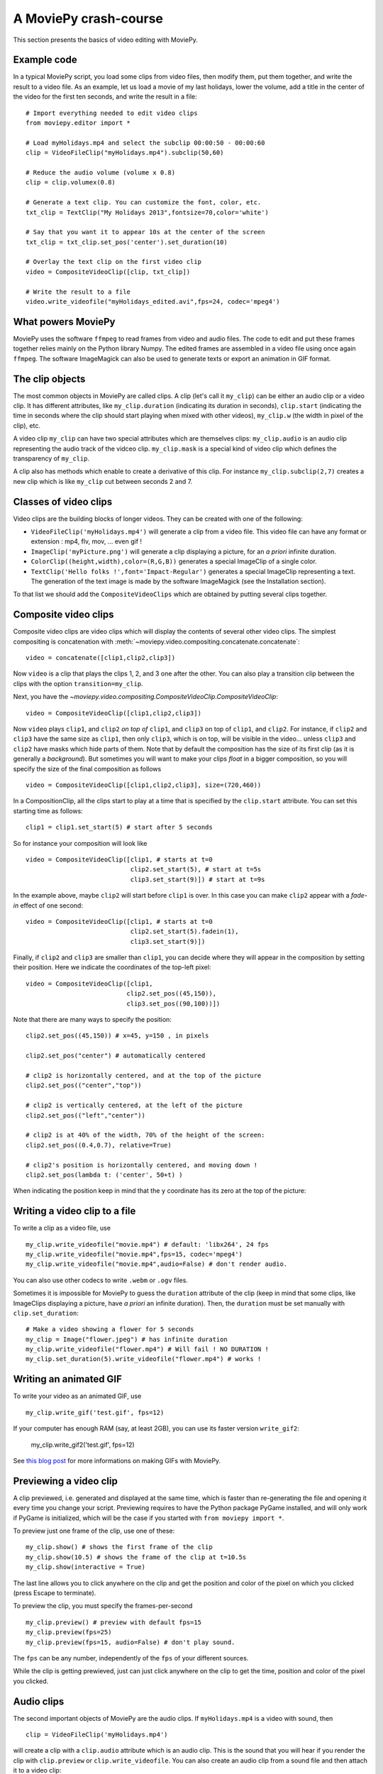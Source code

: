 .. _crashcourse:

A MoviePy crash-course
-----------------------


This section presents the basics of video editing with MoviePy.


Example code
~~~~~~~~~~~~~~

In a typical MoviePy script, you load some clips from video files, then modify them, put them together, and write the result to a video file. As an example, let us load a movie of my last holidays, lower the volume, add a title in the center of the video for the first ten seconds, and write the result in a file: ::
    
    # Import everything needed to edit video clips
    from moviepy.editor import *
    
    # Load myHolidays.mp4 and select the subclip 00:00:50 - 00:00:60
    clip = VideoFileClip("myHolidays.mp4").subclip(50,60)

    # Reduce the audio volume (volume x 0.8)
    clip = clip.volumex(0.8) 
    
    # Generate a text clip. You can customize the font, color, etc.
    txt_clip = TextClip("My Holidays 2013",fontsize=70,color='white')
    
    # Say that you want it to appear 10s at the center of the screen
    txt_clip = txt_clip.set_pos('center').set_duration(10)
    
    # Overlay the text clip on the first video clip
    video = CompositeVideoClip([clip, txt_clip])
    
    # Write the result to a file
    video.write_videofile("myHolidays_edited.avi",fps=24, codec='mpeg4')


What powers MoviePy
~~~~~~~~~~~~~~~~~~~~~

MoviePy uses the software ``ffmpeg`` to read frames from video and audio files. The code to edit and put these frames together relies mainly on the Python library Numpy. The edited frames are assembled in a video file using once again ``ffmpeg``. The software ImageMagick can also be used to generate texts or export an animation in GIF format.

.. image:: explanations.jpeg
    :width: 570px
    :align: center

The clip objects
~~~~~~~~~~~~~~~~~~~

The most common objects in MoviePy are called clips. A clip (let's call it ``my_clip``) can be either an audio clip or a video clip. It has different attributes, like ``my_clip.duration`` (indicating its duration in seconds), ``clip.start`` (indicating the time in seconds where the clip should start playing when mixed with other videos), ``my_clip.w`` (the width in pixel of the clip), etc.

A video clip ``my_clip`` can have two special attributes which are themselves clips: ``my_clip.audio`` is an audio clip representing the audio track of the vidceo clip. ``my_clip.mask`` is a special kind of video clip which defines the transparency of ``my_clip``.

A clip also has methods which enable to create a derivative of this clip. For instance ``my_clip.subclip(2,7)`` creates a new clip which is like ``my_clip`` cut between seconds 2 and 7. 

Classes of video clips
~~~~~~~~~~~~~~~~~~~~~~

Video clips are the building blocks of longer videos. They can be created with one of the following:

- ``VideoFileClip('myHolidays.mp4')`` will generate a clip from a video file. This video file can have any format or extension : mp4, flv, mov, ... even gif ! 
- ``ImageClip('myPicture.png')`` will generate a clip displaying a picture, for an *a priori* infinite duration.
- ``ColorClip((height,width),color=(R,G,B))`` generates a special ImageClip of a single color.
- ``TextClip('Hello folks !',font='Impact-Regular')`` generates a special ImageClip representing a text. The generation of the text image is made by the software ImageMagick (see the Installation section).

To that list we should add the ``CompositeVideoClips`` which are obtained by putting several clips together.

.. _CompositeVideoClips:

Composite video clips
~~~~~~~~~~~~~~~~~~~~~

Composite video clips are video clips which will display the contents of several other video clips. The simplest compositing is concatenation with :meth:`~moviepy.video.compositing.concatenate.concatenate`: ::
    
    video = concatenate([clip1,clip2,clip3])

Now ``video`` is a clip that plays the clips 1, 2, and 3 one after the other. You can also play a transition clip between the clips with the option ``transition=my_clip``.

Next, you have the `~moviepy.video.compositing.CompositeVideoClip.CompositeVideoClip`: ::
    
    video = CompositeVideoClip([clip1,clip2,clip3])
 
Now ``video`` plays ``clip1``, and ``clip2`` *on top of* ``clip1``, and ``clip3`` on top of ``clip1``, and ``clip2``. For instance, if ``clip2`` and ``clip3`` have the same size as ``clip1``, then only ``clip3``, which is on top, will be visible in the video... unless  ``clip3`` and ``clip2`` have masks which hide parts of them. Note that by default the composition has the size of its first clip (as it is generally a *background*). But sometimes you will want to make your clips *float* in a bigger composition, so you will specify the size of the final composition as follows ::

    video = CompositeVideoClip([clip1,clip2,clip3], size=(720,460))
    
In a CompositionClip, all the clips start to play at a time that is specified by the ``clip.start`` attribute. You can set this starting time as follows: ::
    
    clip1 = clip1.set_start(5) # start after 5 seconds 

So for instance your composition will look like ::

    video = CompositeVideoClip([clip1, # starts at t=0
                                clip2.set_start(5), # start at t=5s
                                clip3.set_start(9)]) # start at t=9s

In the example above, maybe ``clip2`` will start before ``clip1`` is over. In this case you can make ``clip2`` appear with a *fade-in* effect of one second: ::
    
    video = CompositeVideoClip([clip1, # starts at t=0
                                clip2.set_start(5).fadein(1),
                                clip3.set_start(9)])

Finally, if ``clip2`` and ``clip3`` are smaller than ``clip1``, you can decide where they will appear in the composition by setting their position. Here we indicate the coordinates of the top-left pixel: ::
    
    video = CompositeVideoClip([clip1,
                               clip2.set_pos((45,150)),
                               clip3.set_pos((90,100))])

Note that there are many ways to specify the position: ::
    
    clip2.set_pos((45,150)) # x=45, y=150 , in pixels
    
    clip2.set_pos("center") # automatically centered

    # clip2 is horizontally centered, and at the top of the picture
    clip2.set_pos(("center","top"))

    # clip2 is vertically centered, at the left of the picture
    clip2.set_pos(("left","center"))
    
    # clip2 is at 40% of the width, 70% of the height of the screen:
    clip2.set_pos((0.4,0.7), relative=True)
    
    # clip2's position is horizontally centered, and moving down !
    clip2.set_pos(lambda t: ('center', 50+t) )

When indicating the position keep in mind that the ``y`` coordinate has its zero at the top of the picture:

.. figure:: videoWH.jpeg

.. _renderingAClip:

Writing a video clip to a file
~~~~~~~~~~~~~~~~~~~~~~~~~~~~~~~

To write a clip as a video file, use ::
    
    my_clip.write_videofile("movie.mp4") # default: 'libx264', 24 fps
    my_clip.write_videofile("movie.mp4",fps=15, codec='mpeg4')
    my_clip.write_videofile("movie.mp4",audio=False) # don't render audio.
    
You can also use other codecs to write ``.webm`` or ``.ogv`` files.


Sometimes it is impossible for MoviePy to guess the ``duration`` attribute of the clip (keep in mind that some clips, like ImageClips displaying a picture, have *a priori* an infinite duration). Then, the ``duration`` must be set manually with ``clip.set_duration``: ::

    # Make a video showing a flower for 5 seconds
    my_clip = Image("flower.jpeg") # has infinite duration
    my_clip.write_videofile("flower.mp4") # Will fail ! NO DURATION !
    my_clip.set_duration(5).write_videofile("flower.mp4") # works !


Writing an animated GIF
~~~~~~~~~~~~~~~~~~~~~~~~~

To write your video as an animated GIF, use ::

    my_clip.write_gif('test.gif', fps=12)

If your computer has enough RAM (say, at least 2GB), you can use its faster version ``write_gif2``:

    my_clip.write_gif2('test.gif', fps=12)


See `this blog post <http://zulko.github.io/blog/2014/01/23/making-animated-gifs-from-video-files-with-python>`_ for more informations on making GIFs with MoviePy.

Previewing a video clip
~~~~~~~~~~~~~~~~~~~~~~~

A clip previewed, i.e. generated and displayed at the same time, which is faster than re-generating the file and opening it every time you change your script. Previewing requires to have the Python package PyGame installed, and will only work if PyGame is initialized, which will be the case
if you started with ``from moviepy import *``.

To preview just one frame of the clip, use one of these: ::
    
    my_clip.show() # shows the first frame of the clip
    my_clip.show(10.5) # shows the frame of the clip at t=10.5s
    my_clip.show(interactive = True)

The last line allows you to click anywhere on the clip and get the position and color of the pixel on which you clicked (press Escape to terminate).

To preview the clip, you must specify the frames-per-second ::
    
    my_clip.preview() # preview with default fps=15
    my_clip.preview(fps=25)
    my_clip.preview(fps=15, audio=False) # don't play sound.

The ``fps`` can be any number, independently of the ``fps`` of your different sources.

While the clip is getting prewieved, just can just click anywhere on the clip to get the time, position and color of the pixel you clicked.

.. _CCaudioClips:

Audio clips
~~~~~~~~~~~~~

The second important objects of MoviePy are the audio clips. If ``myHolidays.mp4`` is a video with sound, then ::
    
    clip = VideoFileClip('myHolidays.mp4')

will create a clip with a ``clip.audio`` attribute which is an audio clip. This is the sound that you will hear if you render the clip with ``clip.preview`` or ``clip.write_videofile``. You can also create an audio clip from a sound file and then attach it to a video clip: ::
        
    audio = AudioFileClip('mySong.wav')
    video = VideoFileClip('myHolidays.mp4').set_audio(audio)

Like video clips, audio clips can be cut (with ``clip.subclip``) modified (with for instance ``clip.volumex`` which multiplies the volume) and combined (with ``CompositeAudioClip``). But most of the time, MoviePy will do that for you:

- When you cut a video clip with ``videoclip.subclip(20,25)`` then the sound will also be cut, i.e. the resulting clip will have an audio clip ``videoclip.audio.subclip(20,25)``.
- When you put several clips together in a CompositeVideoClip, then the sound of the CompositeVideoClip will be the composition of the sounds of the different video clips.

For an example, you can refer to :ref:`soundexample`. Like video clips, sound clips have a ``get_frame`` attribute, and creating new audio clips by modifying or putting together other audio clips does not eat the memory. The actual sounds of the audio clips are only computed when we ask to play them or to write them to a file. You can do that as follows: ::
    
    audioclip.preview() # default fps: 22050
    audioclip.preview(fps=44100)
    audioclip.to_audiofile('my_clip.mp3',fps=44100) #default fps: 22050


Operations on a clip
~~~~~~~~~~~~~~~~~~~~~

There are several categories of clip modifications in MoviePy.

The very common methods for composition (cutting a clip, setting its position, etc.) are implemented as ``clip.mymethod``. For instance ``clip.subclip(15,20)`` returns the part of ``clip`` that is playing between 15 seconds and 20 seconds.

For all the other modifications, we use ``clip.fx`` and ``clip.fl``. ``clip.fx`` is meant to make it easy to use already-written transformation functions, while  ``clip.fl`` makes it easy to write new transformation functions.

Note that none of these methods occur *inplace*: they all create a copy of the clip and let the original clip untouched. Moreover, modified clips are just *special views* of the original clip, they do not carry all the video data with them. Actually, the *real* modifications are only performed when you are rendering the clip (see :ref:`renderingAClip`). This means that all the clip objects that you will create through modifications of other clips take virtually no place in the memory and are created quasi-instantly.

clip.fx
""""""""

Suppose that you have some functions implementing effects on clips: ::
    
    effect_1(clip, args1) -> new clip
    effect_2(clip, args2) -> new clip
    effect_3(clip, args3) -> new clip
    
where ``args`` represent arguments and/or keyword arguments. To apply these functions, in that order, to one clip, you would write something like ::
    
    newclip =  effect_3( effect_2( effect_1(clip, args3), args2), args1) 

but this is not easy to read. To have a clearer syntax you can use ``clip.fx``: ::
    
    newclip = (clip.fx( effect_1, args1)
                   .fx( effect_2, args2)
                   .fx( effect_3, args3))

Much better ! There are already many effects implemented in the modules ``moviepy.video.fx`` and ``moviepy.audio.fx``. The fx methods in these modules are automatically applied to the sound and the mask of the clip if it is relevant, so that you don't have to worry about modifying these. For practicality, when you use ``from moviepy import.editor *``, these two modules are loaded as ``vfx`` and ``afx``, so you may write something like ::
    
    from moviepy.editor import *
    clip = (VideoFileClip("myvideo.avi")
            .fx( vfx.resize, width=460) # resize (keep aspect ratio)
            .fx( vfx.speedx, 2) # double speed
            .fx( vfx.colorx, 0.5)) # darken the picture

For convenience, when you use ``moviepy.editor``, frequently used methods such as ``resize`` can be called in a simpler way: ``clip.resize(...)`` instead of ``clip.fx( vfx.resize, ...)``


clip.fl
""""""""


You can modify a clip as you want using custom *filters* with ``clip.fl_time``, ``clip.fl_image``, and more generally with ``clip.fl``.

You can change the timeline of the clip with ``clip.fl_time`` like this: ::
    
    modifiedClip1 = my_clip.fl_time(lambda t: 3*t)
    modifiedClip2 = my_clip.fl_time(lambda t: 1+sin(t))
     
Now the clip ``modifiedClip1`` plays the same as ``my_clip``, only three times faster, while ``modifiedClip2`` will play ``my_clip`` by oscillating between the times t=0s and t=2s. Note that in the last case you have created a clip of infinite duration (which is not a problem for the moment).

You can also modify the display of a clip with ``clip.fl_image``. The following takes a clip and inverts the green and blue channels of the frames: ::
    
    def invert_green_blue(image):
        return image[:,:,[0,2,1]]
    
    modifiedClip = my_clip.fl_image( invert_green_blue )
    
Finally, you may want to process the clip by taking into account both the time and the frame picture. This is possible with the method ``clip.fl(filter)``. The filter must be a function which takes two arguments and returns a picture. the fist argument is a ``get_frame`` method (i.e. a function ``g(t)`` which given a time returns the clip's frame at that time), and the second argument is the time.  ::
    
    def scroll(get_frame, t):
        """
        This function returns a 'region' of the current frame.
        The position of this region depends on the time.
        """
        frame = get_frame(t)
        frame_region = frame[int(t):int(t)+360,:]
        return frame_region
    
    modifiedClip = my_clip.fl( scroll )

This will scroll down the clip, with a constant height of 360 pixels.

When programming a new effect, whenever it is possible, prefer using ``fl_time`` and 
``fl_image`` instead of ``fl`` if possible when implementing 
new effects. The reason is that, when these effects are applied to 
ImageClips, MoviePy will recognize that these methods do not need to be applied to each frame, which will 
result in faster renderings.

To go further
~~~~~~~~~~~~~~

The best way to start with moviepy is to use it with the IPython Notebook, as it has autocompletion which will help you find all you need and discover all the available methods.

Advanced features of MoviePy that cannot be expressed as an ``fx`` are placed in :module:`moviepy.video.tools` (currently this module contains methods for tracking objects, segmenting, drawing, making credits, dealing with subtitles) and `moviepy.audio.tools` (currently empty, will contain denoisers and utilities for synchronization).

To go further and learn about all the available options and
functionalities of MoviePy, see the :ref:`examples` and the :ref:`reference_manual`.
You can also browse the code of the different video effects in 
``moviepy/video/fx`` to give you ideas on how to code your own effects.